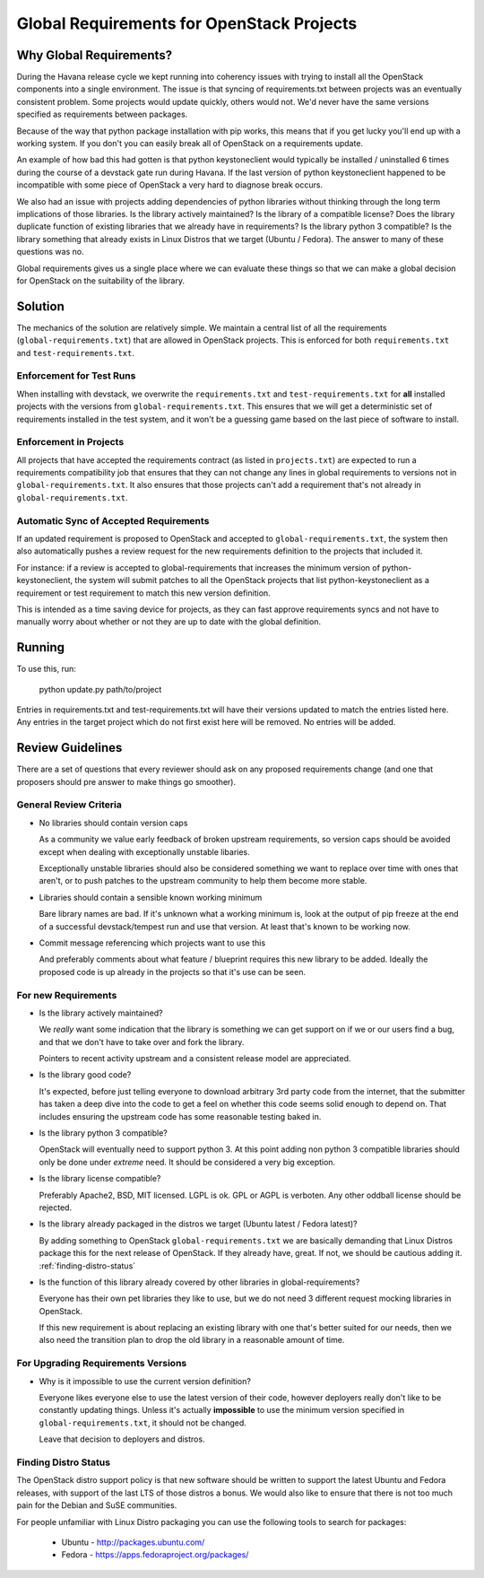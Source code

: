 ============================================
 Global Requirements for OpenStack Projects
============================================

Why Global Requirements?
========================
During the Havana release cycle we kept running into coherency issues
with trying to install all the OpenStack components into a single
environment. The issue is that syncing of requirements.txt between
projects was an eventually consistent problem. Some projects would
update quickly, others would not. We'd never have the same versions
specified as requirements between packages.

Because of the way that python package installation with pip works,
this means that if you get lucky you'll end up with a working
system. If you don't you can easily break all of OpenStack on a
requirements update.

An example of how bad this had gotten is that python keystoneclient
would typically be installed / uninstalled 6 times during the course
of a devstack gate run during Havana. If the last version of python
keystoneclient happened to be incompatible with some piece of
OpenStack a very hard to diagnose break occurs.

We also had an issue with projects adding dependencies of python
libraries without thinking through the long term implications of those
libraries. Is the library actively maintained? Is the library of a
compatible license? Does the library duplicate function of existing
libraries that we already have in requirements? Is the library python
3 compatible? Is the library something that already exists in Linux
Distros that we target (Ubuntu / Fedora). The answer to many of these
questions was no.

Global requirements gives us a single place where we can evaluate
these things so that we can make a global decision for OpenStack on
the suitability of the library.

Solution
========

The mechanics of the solution are relatively simple. We maintain a
central list of all the requirements (``global-requirements.txt``)
that are allowed in OpenStack projects. This is enforced for both
``requirements.txt`` and ``test-requirements.txt``.

Enforcement for Test Runs
-------------------------

When installing with devstack, we overwrite the ``requirements.txt``
and ``test-requirements.txt`` for **all** installed projects with the
versions from ``global-requirements.txt``. This ensures that we will
get a deterministic set of requirements installed in the test system,
and it won't be a guessing game based on the last piece of software to
install.

Enforcement in Projects
-----------------------

All projects that have accepted the requirements contract (as listed
in ``projects.txt``) are expected to run a requirements compatibility
job that ensures that they can not change any lines in global
requirements to versions not in ``global-requirements.txt``. It also
ensures that those projects can't add a requirement that's not already
in ``global-requirements.txt``.

Automatic Sync of Accepted Requirements
---------------------------------------

If an updated requirement is proposed to OpenStack and accepted to
``global-requirements.txt``, the system then also automatically pushes
a review request for the new requirements definition to the projects
that included it.

For instance: if a review is accepted to global-requirements that
increases the minimum version of python-keystoneclient, the system
will submit patches to all the OpenStack projects that list
python-keystoneclient as a requirement or test requirement to match
this new version definition.

This is intended as a time saving device for projects, as they can
fast approve requirements syncs and not have to manually worry about
whether or not they are up to date with the global definition.

Running
=======

To use this, run:

  python update.py path/to/project

Entries in requirements.txt and test-requirements.txt will have their
versions updated to match the entries listed here. Any entries in the
target project which do not first exist here will be removed. No
entries will be added.

Review Guidelines
=================

There are a set of questions that every reviewer should ask on any
proposed requirements change (and one that proposers should pre answer
to make things go smoother).

General Review Criteria
-----------------------

- No libraries should contain version caps

  As a community we value early feedback of broken upstream
  requirements, so version caps should be avoided except when dealing
  with exceptionally unstable libaries.

  Exceptionally unstable libraries should also be considered something
  we want to replace over time with ones that aren't, or to push
  patches to the upstream community to help them become more stable.

- Libraries should contain a sensible known working minimum

  Bare library names are bad. If it's unknown what a working minimum
  is, look at the output of pip freeze at the end of a successful
  devstack/tempest run and use that version. At least that's known to
  be working now.

- Commit message referencing which projects want to use this

  And preferably comments about what feature / blueprint requires this
  new library to be added. Ideally the proposed code is up already in
  the projects so that it's use can be seen.

For new Requirements
--------------------

- Is the library actively maintained?

  We *really* want some indication that the library is something we
  can get support on if we or our users find a bug, and that we
  don't have to take over and fork the library.

  Pointers to recent activity upstream and a consistent release model
  are appreciated.

- Is the library good code?

  It's expected, before just telling everyone to download arbitrary 3rd
  party code from the internet, that the submitter has taken a deep dive
  into the code to get a feel on whether this code seems solid enough
  to depend on. That includes ensuring the upstream code has some
  reasonable testing baked in.

- Is the library python 3 compatible?

  OpenStack will eventually need to support python 3. At this point
  adding non python 3 compatible libraries should only be done under
  *extreme* need. It should be considered a very big exception.

- Is the library license compatible?

  Preferably Apache2, BSD, MIT licensed. LGPL is ok. GPL or AGPL is
  verboten. Any other oddball license should be rejected.

- Is the library already packaged in the distros we target (Ubuntu
  latest / Fedora latest)?

  By adding something to OpenStack ``global-requirements.txt`` we are
  basically demanding that Linux Distros package this for the next
  release of OpenStack. If they already have, great. If not, we should
  be cautious adding it. :ref:`finding-distro-status`

- Is the function of this library already covered by other libraries
  in global-requirements?

  Everyone has their own pet libraries they like to use, but we do not
  need 3 different request mocking libraries in OpenStack.

  If this new requirement is about replacing an existing library with
  one that's better suited for our needs, then we also need the
  transition plan to drop the old library in a reasonable amount of
  time.

For Upgrading Requirements Versions
-----------------------------------

- Why is it impossible to use the current version definition?

  Everyone likes everyone else to use the latest version of their
  code, however deployers really don't like to be constantly updating
  things. Unless it's actually **impossible** to use the minimum
  version specified in ``global-requirements.txt``, it should not be
  changed.

  Leave that decision to deployers and distros.

.. _finding-distro-status:

Finding Distro Status
---------------------

The OpenStack distro support policy is that new software should be
written to support the latest Ubuntu and Fedora releases, with support
of the last LTS of those distros a bonus.  We would also like to
ensure that there is not too much pain for the Debian and SuSE
communities.

For people unfamiliar with Linux Distro packaging you can use the
following tools to search for packages:

 - Ubuntu - http://packages.ubuntu.com/
 - Fedora - https://apps.fedoraproject.org/packages/

